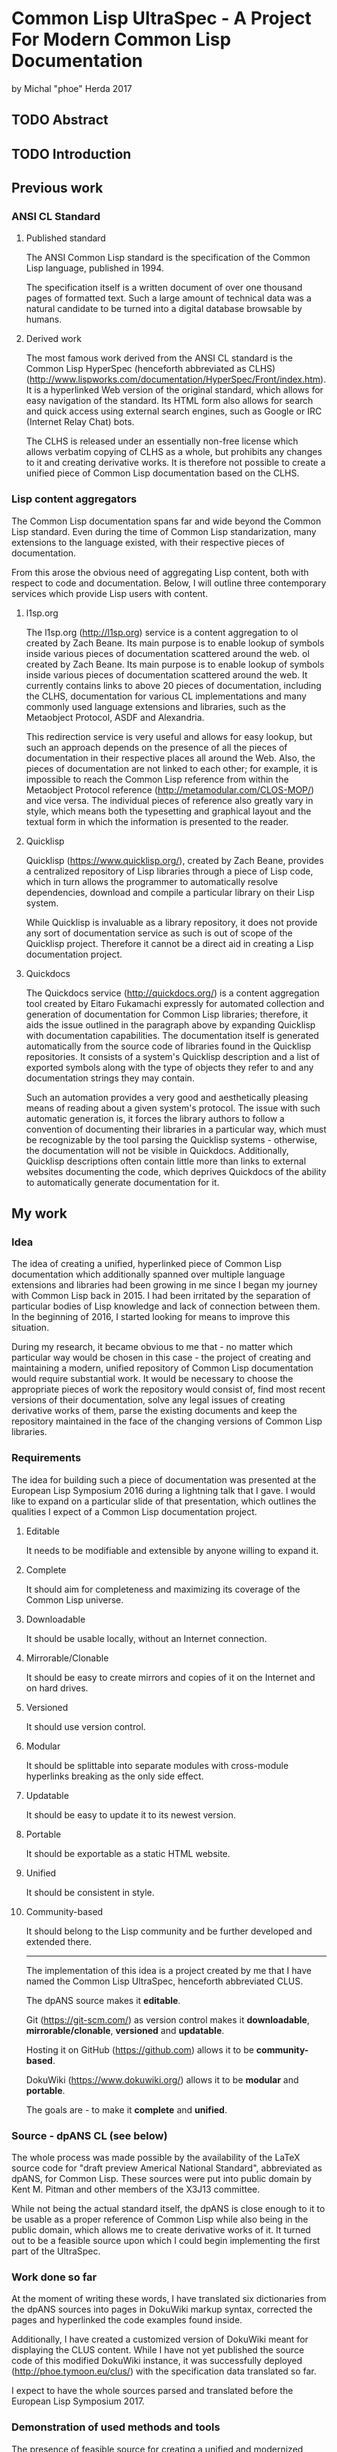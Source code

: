 * Common Lisp UltraSpec - A Project For Modern Common Lisp Documentation
  by Michal "phoe" Herda 2017
** TODO Abstract

** TODO Introduction

** Previous work
*** ANSI CL Standard
**** Published standard
     The ANSI Common Lisp standard is the specification of the Common Lisp language, published in 1994.

     The specification itself is a written document of over one thousand pages of formatted text. Such a large amount of technical data was a natural candidate to be turned into a digital database browsable by humans.
**** Derived work
     The most famous work derived from the ANSI CL standard is the Common Lisp HyperSpec (henceforth abbreviated as CLHS) (http://www.lispworks.com/documentation/HyperSpec/Front/index.htm). It is a hyperlinked Web version of the original standard, which allows for easy navigation of the standard. Its HTML form also allows for search and quick access using external search engines, such as Google or IRC (Internet Relay Chat) bots.

     The CLHS is released under an essentially non-free license which allows verbatim copying of CLHS as a whole, but prohibits any changes to it and creating derivative works. It is therefore not possible to create a unified piece of Common Lisp documentation based on the CLHS.
*** Lisp content aggregators
    The Common Lisp documentation spans far and wide beyond the Common Lisp standard. Even during the time of Common Lisp standarization, many extensions to the language existed, with their respective pieces of documentation.

    From this arose the obvious need of aggregating Lisp content, both with respect to code and documentation. Below, I will outline three contemporary services which provide Lisp users with content.
**** l1sp.org
     The l1sp.org (http://l1sp.org) service is a content aggregation to
ol created by Zach Beane. Its main purpose is to enable lookup of symbols inside various pieces of documentation scattered around the web.
ol created by Zach Beane. Its main purpose is to enable lookup of symbols inside various pieces of documentation scattered around the web. It currently contains links to above 20 pieces of documentation, including the CLHS, documentation for various CL implementations and many commonly used language extensions and libraries, such as the Metaobject Protocol, ASDF and Alexandria.

     This redirection service is very useful and allows for easy lookup, but such an approach depends on the presence of all the pieces of documentation in their respective places all around the Web. Also, the pieces of documentation are not linked to each other; for example, it is impossible to reach the Common Lisp reference from within the Metaobject Protocol reference (http://metamodular.com/CLOS-MOP/) and vice versa. The individual pieces of reference also greatly vary in style, which means both the typesetting and graphical layout and the textual form in which the information is presented to the reader.
**** Quicklisp
     Quicklisp (https://www.quicklisp.org/), created by Zach Beane, provides a centralized repository of Lisp libraries through a piece of Lisp code, which in turn allows the programmer to automatically resolve dependencies, download and compile a particular library on their Lisp system.

     While Quicklisp is invaluable as a library repository, it does not provide any sort of documentation service as such is out of scope of the Quicklisp project. Therefore it cannot be a direct aid in creating a Lisp documentation project.
**** Quickdocs
     The Quickdocs service (http://quickdocs.org/) is a content aggregation tool created by Eitaro Fukamachi expressly for automated collection and generation of documentation for Common Lisp libraries; therefore, it aids the issue outlined in the paragraph above by expanding Quicklisp with documentation capabilities. The documentation itself is generated automatically from the source code of libraries found in the Quicklisp repositories. It consists of a system's Quicklisp description and a list of exported symbols along with the type of objects they refer to and any documentation strings they may contain.

     Such an automation provides a very good and aesthetically pleasing means of reading about a given system's protocol. The issue with such automatic generation is, it forces the library authors to follow a convention of documenting their libraries in a particular way, which must be recognizable by the tool parsing the Quicklisp systems - otherwise, the documentation will not be visible in Quickdocs. Additionally, Quicklisp descriptions often contain little more than links to external websites documenting the code, which deprives Quickdocs of the ability to automatically generate documentation for it.
** My work
*** Idea
    The idea of creating a unified, hyperlinked piece of Common Lisp documentation which additionally spanned over multiple language extensions and libraries had been growing in me since I began my journey with Common Lisp back in 2015. I had been irritated by the separation of particular bodies of Lisp knowledge and lack of connection between them. In the beginning of 2016, I started looking for means to improve this situation.

    During my research, it became obvious to me that - no matter which particular way would be chosen in this case - the project of creating and maintaining a modern, unified repository of Common Lisp documentation would require substantial work. It would be necessary to choose the appropriate pieces of work the repository would consist of, find most recent versions of their documentation, solve any legal issues of creating derivative works of them, parse the existing documents and keep the repository maintained in the face of the changing versions of Common Lisp libraries.
*** Requirements
    The idea for building such a piece of documentation was presented at the European Lisp Symposium 2016 during a lightning talk that I gave. I would like to expand on a particular slide of that presentation, which outlines the qualities I expect of a Common Lisp documentation project.
**** Editable
     It needs to be modifiable and extensible by anyone willing to expand it.
**** Complete
     It should aim for completeness and maximizing its coverage of the Common Lisp universe.
**** Downloadable
     It should be usable locally, without an Internet connection.
**** Mirrorable/Clonable
     It should be easy to create mirrors and copies of it on the Internet and on hard drives.
**** Versioned
     It should use version control.
**** Modular
     It should be splittable into separate modules with cross-module hyperlinks breaking as the only side effect.
**** Updatable
     It should be easy to update it to its newest version.
**** Portable
     It should be exportable as a static HTML website.
**** Unified
     It should be consistent in style.
**** Community-based
     It should belong to the Lisp community and be further developed and extended there.
---------------------------------------------------------
    The implementation of this idea is a project created by me that I have named the Common Lisp UltraSpec, henceforth abbreviated CLUS.

    The dpANS source makes it *editable*.

    Git (https://git-scm.com/) as version control makes it *downloadable*, *mirrorable/clonable*, *versioned* and *updatable*.

    Hosting it on GitHub (https://github.com) allows it to be *community-based*.

    DokuWiki (https://www.dokuwiki.org/) allows it to be *modular* and *portable*.

    The goals are - to make it *complete* and *unified*.
*** Source - dpANS CL (see below)
    The whole process was made possible by the availability of the LaTeX source code for "draft preview Americal National Standard", abbreviated as dpANS, for Common Lisp. These sources were put into public domain by Kent M. Pitman and other members of the X3J13 committee.

    While not being the actual standard itself, the dpANS is close enough to it to be usable as a proper reference of Common Lisp while also being in the public domain, which allows me to create derivative works of it. It turned out to be a feasible source upon which I could begin implementing the first part of the UltraSpec.
*** Work done so far
    At the moment of writing these words, I have translated six dictionaries from the dpANS sources into pages in DokuWiki markup syntax, corrected the pages and hyperlinked the code examples found inside.

    Additionally, I have created a customized version of DokuWiki meant for displaying the CLUS content. While I have not yet published the source code of this modified DokuWiki instance, it was successfully deployed (http://phoe.tymoon.eu/clus/) with the specification data translated so far.

    I expect to have the whole sources parsed and translated before the European Lisp Symposium 2017.
*** Demonstration of used methods and tools
    The presence of feasible source for creating a unified and modernized piece of Common Lisp documentation allowed me to download the sources and start looking for means of parsing and processing it. The following subchapters describe the tools I have been using and explain the reasons for them being chosen.
**** Notepad++ (https://notepad-plus-plus.org/) - the text editor
     When it came to the main editor for doing most of the parsing work, I could choose between Emacs (https://www.gnu.org/software/emacs/) and Notepad++, a pair of GPL-licensed (https://www.gnu.org/licenses/gpl-3.0.en.html) programmer's editors. Emacs is a keyboard-oriented editor, available for all major operating systems; Notepad++ is a WYSIWYG, keyboard-and-mouse-oriented editor written for Windows that I was able to run on my Linux setup using the Wine (https://www.winehq.org/) toolkit.

     I chose the latter mostly because I have been using Notepad++ for the past few years and also due to the entry threshold associated with Emacs; I am still learning this editor despite having used it for more than a year now, and I have been using it mostly as a Lisp programming environment.
**** DokuWiki - the engine for displaying HTML
     DokuWiki is a GPL-licensed wiki software written in PHP (http://php.net/). In my experience, it was able to fulfill all the requirements I had for a displaying engine: it does not need database access and instead relies on flat files, which allows me for easy versioning the data with Git; it has a simple markup syntax that I consider sane; it is extensible and hackable, which so far proves very useful; I have had some previous experience in using and configuring; and last but not least, it simply works and allows me to deliver the contents in a readable and aesthetically pleasing way, which is the most important reason.
**** Regular expressions, Unix coreutils - the tool for parsing the sources
     The most important choice that I have had to make in the beginning was, how to parse the source files of the dpANS. The source code is a large body of LaTeX code, created by multiple people over a large span of time. It contains highly customized TeX macros, used irregularly among the source code.

     The initial research led me towards TeX parsers written in various languages, such as Parsec (https://wiki.haskell.org/Parsec) written in Haskell (https://wiki.haskell.org/). My initial attempts of feeding the dpANS sources to the parsers I found were failures though; the individual bodies of code were too complex and my knowledge about these parsers was too little for me to succeed. I realized that, in order to properly parse the TeX source code of the draft, I would need to create a substantially large set of parsing rules; even afterwards, I would need to spend a lot of time doing manual polishing and fixing of the corner cases, such as TeX macros used only in a few places within the source files or actual mistakes within formatting, such as utilizing function markup for macros and vice versa.

     Because of this, I decided to abandon the approach of parsing the standard with a parser capable of processing TeX directly and instead go for a simpler choice: utilizing a set of regular expressions to parse a subset of utilized TeX macros and formatting. It would mean later polishing the preprocessed data by hand, though I would like to note that this last step would be necessary anyway regardless of the technique used.

     My editor of choice, Notepad++, contained a powerful enough RegEx engine that was capable of guiding me through the process. Various bulk edits were also made through the assorted unix utilities: grep, sed, awk, rename.
**** Git - versioning system, GitHub - project hosting
     The data for the whole project is kept in a Git repository, stored at GitHub (https://github.com/phoe/clus-data) and publicly available. Because DokuWiki keeps all data as flat text files, I can easily modify and deploy new versions of data to upstream websites.
*** Problems encountered
    Most of the problems I have encountered are connected with the dpANS sources being a big and complicated piece of documentation and usage of regular expressions to parse the TeX sources.

    As I have mentioned before, the source code had been created over a lengthy period of time with multiple people contributing to it. Because of that, many parts of the specification are formatted differently: they utilize different TeX macros, specific to the people creating the source and the part of the language that was worked upon. Despite the irregularities, I was able to employ the regular expressions and capabilities of my editor to fix most of the cases globally and fix the corner cases manually.

    A significant part of the required work was hyperlinking. Although I was able to parse the code for TeX glossary entries, I also needed to take the English grammar into account, such as plural and past forms of glossary entries.

    I have had some minor problems with DokuWiki's rendering and markup capabilities, though none of them have been significant enough to be mentioned in detail here.
** Conclusions and future work
*** Benefits/Disadvantages
    The benefits of my approach come as logical continuations of the slogans used in section *Requirements* TODO FIX REFERENCE.

    The most obvious one, which is also the goal of the project, is the construction of a contemporary source of Common Lisp documentation and a singular resource capable of containing most of the knowledge a Common Lisp programmer might need.

    Another upside is modernization of the specification by fixing its issues and bugs, expanding its examples sections, clarifying any inconsistencies and questions that have emerged since the creation of the standard and giving it a more aesthetically pleasing look.

    A beneficial side effect of my approach is generation of a version of the Common Lisp specification in a markup format. Such a format can then be easily parsed by automated tools to produce a document of any required typesetting qualities.

    ---------

    The disadvantages of my current approach occur on different layers.

    First of all, it is easy to keep a single static website on the Web for years without any changes, but CLUS is far from static because of its design. The body of code that CLUS will turn into, as the time progresses, will require maintenance in order to stay clear and readable; it will require reviewers to check the input from anyone wanting to contribute to the CLUS repositories.

    Second, although it does apply specifically to the dpANS sources, parsing and hyperlinking the chapters of the specification takes significant time. Additionally, because of the variety of forms other bodies of Lisp documentation have, it will be non-trivial to import them into CLUS - it will require separate effort to have them parsed and prepared for inclusion.

    Third, the legal status and licensing issues of the various pieces of documentation will require separate thought. Creating a compilation work of all these elements will be essentially creating a derivative of them all and legal caution will need to be taken in case of documents with unknown or confusing legal status. It might be required to negotiate the terms of inclusion of particular pieces of work into CLUS with the respective holders of rights to them.
*** Thoughts
    Among all the literature available for studying Common Lisp, I would like to mention the the dpANS source files as a valuable read from a non-technical point of view.

    The standard was created before the era of ubiquitous versioning systems. Because of this, the draft source contains many comments, some of them timestamped. They show the technical problems and decisions the langauge specifiers faced and solved in the process of creating a formal standard for a programming language. They alsooutline the features which were deprecated and removed - or, on the contrary, created and added along the way, some of which I personally find quite enlightening. What I want to emphasize here, though, is that they show X3J13 as a group of human beings working on a common goal. The comments there show various aspects of their work: from communicating messages between particular people, through decision-making and commented-out pieces of specification itself, to the in-jokes and humor of the people.

    In my opinion, studying the original sources for all three draft previews (all of which are available online) might be valuable for any person who wants to research specification development or software development in general from a more humane point of view as well as Lisp programmers who are interested in extending their background and the process through which Common Lisp came to life.

    ----------------------

    Another thought that I would like to mention here is the fact that, in the beginning, I had imagined my work as simple translation of the sources from their TeX format into wiki markup in order to let the DokuWiki engine format them into HTML. Reality has verified these ideas - I quickly realized that the standard itself has its share of inconsistencies, bugs and other issues. It is of course expected for such a huge body of documentation to have issues and these issues do not undermine the value of the specification as a whole, but I have unexpectedly found myself to be able to fix them as I progress through the sources.

    Suddenly, from a simple translator, I had become an editor of the Common Lisp standard itself. What I am creating right now is not the draft sources being translated into DokuWiki markup - it is an edited version which contains many improvements and fixes to many issues that were impossible to fix in the previous CL specifications based on the work of X3J13.

    It is a very responsible role that has emerged - but also one that I consider very satisfying.
*** Plans
    It is impossible to speak of future plans without mentioning the Lisp community here.

    The Common Lisp UltraSpec was meant from the start to be a community-based project, meaning that it belongs to the Lisp community and is meant to be utilized and expanded within it. I hope that other people will aid me in my process by suggesting changes, submitting patches, possibly integrating the documentation for respective Common Lisp libraries into the code and maintaining them later on.

    Once the specification is completely integrated, I intend on extending its scope to include common facilities and extensions included and/or used in most contemporary Common Lisp implementations, such as the Metaobject Protocol, ASDF, Quicklisp and the compatibility libraries which provide cross-platform functionalities not included in the standard such as parallelism or networking.

    I want to create quality standards for the respective types of pages and enforce them in order to keep the quality of the documentation high and its style consistent across pages and modules.
** TODO Bibliography
